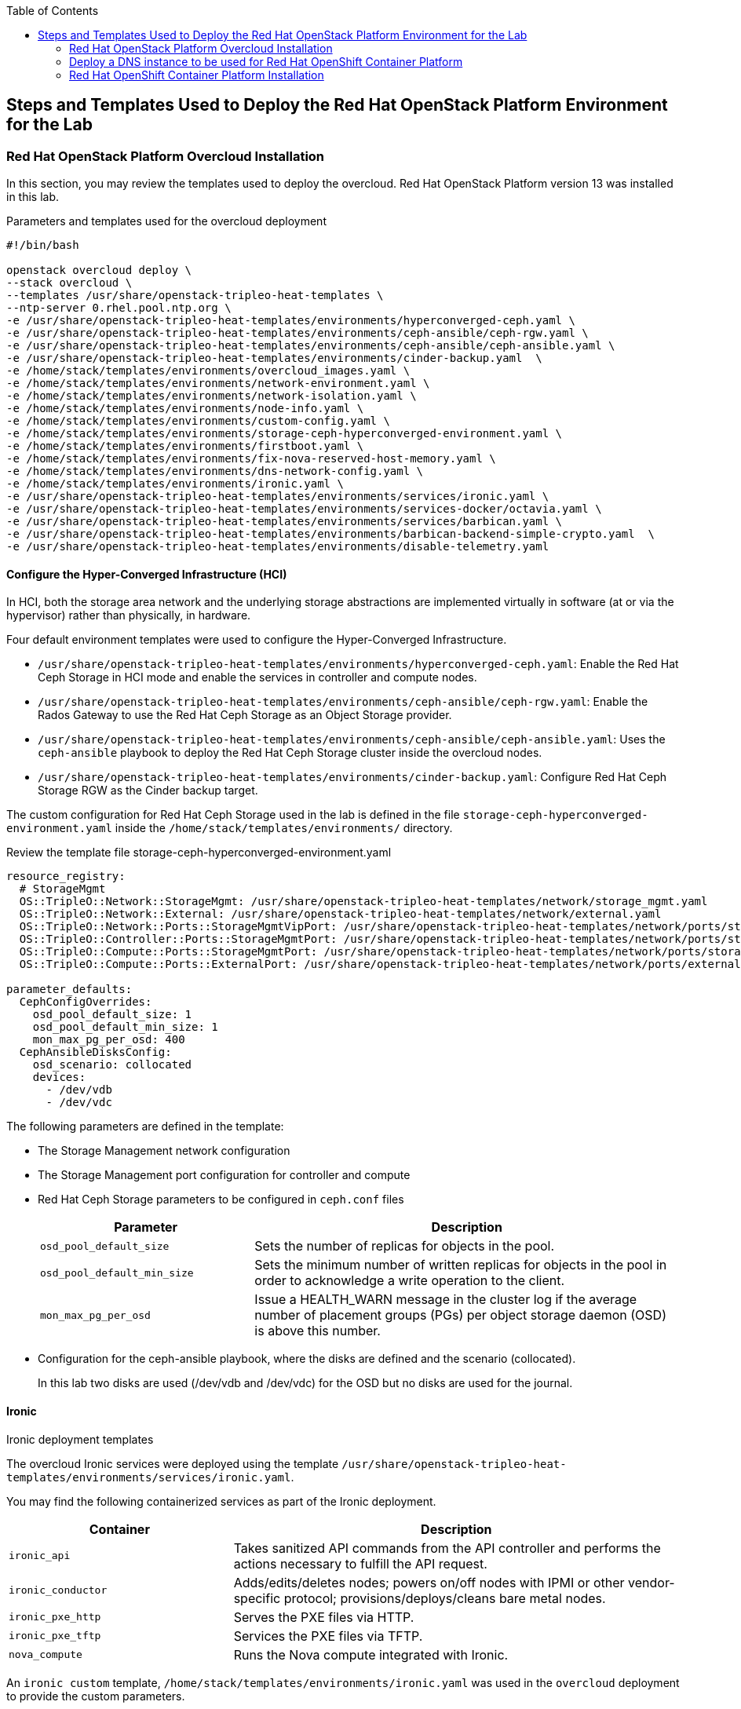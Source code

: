 :sectnums!:
:hardbreaks:
:scrollbar:
:data-uri:
:toc2:
:toc3:
:showdetailed:
:imagesdir: ./images


== Steps and Templates Used to Deploy the Red Hat OpenStack Platform Environment for the Lab

=== Red Hat OpenStack Platform Overcloud Installation

In this section, you may review the templates used to deploy the overcloud. Red Hat OpenStack Platform version 13 was installed in this lab.

.Parameters and templates used for the overcloud deployment
[%nowrap]
----
#!/bin/bash

openstack overcloud deploy \
--stack overcloud \
--templates /usr/share/openstack-tripleo-heat-templates \
--ntp-server 0.rhel.pool.ntp.org \
-e /usr/share/openstack-tripleo-heat-templates/environments/hyperconverged-ceph.yaml \
-e /usr/share/openstack-tripleo-heat-templates/environments/ceph-ansible/ceph-rgw.yaml \
-e /usr/share/openstack-tripleo-heat-templates/environments/ceph-ansible/ceph-ansible.yaml \
-e /usr/share/openstack-tripleo-heat-templates/environments/cinder-backup.yaml  \
-e /home/stack/templates/environments/overcloud_images.yaml \
-e /home/stack/templates/environments/network-environment.yaml \
-e /home/stack/templates/environments/network-isolation.yaml \
-e /home/stack/templates/environments/node-info.yaml \
-e /home/stack/templates/environments/custom-config.yaml \
-e /home/stack/templates/environments/storage-ceph-hyperconverged-environment.yaml \
-e /home/stack/templates/environments/firstboot.yaml \
-e /home/stack/templates/environments/fix-nova-reserved-host-memory.yaml \
-e /home/stack/templates/environments/dns-network-config.yaml \
-e /home/stack/templates/environments/ironic.yaml \
-e /usr/share/openstack-tripleo-heat-templates/environments/services/ironic.yaml \
-e /usr/share/openstack-tripleo-heat-templates/environments/services-docker/octavia.yaml \
-e /usr/share/openstack-tripleo-heat-templates/environments/services/barbican.yaml \
-e /usr/share/openstack-tripleo-heat-templates/environments/barbican-backend-simple-crypto.yaml  \
-e /usr/share/openstack-tripleo-heat-templates/environments/disable-telemetry.yaml

----

==== Configure the Hyper-Converged Infrastructure (HCI)

In HCI, both the storage area network and the underlying storage abstractions are implemented virtually in software (at or via the hypervisor) rather than physically, in hardware.

Four default environment templates were used to configure the Hyper-Converged Infrastructure.

* `/usr/share/openstack-tripleo-heat-templates/environments/hyperconverged-ceph.yaml`: Enable the Red Hat Ceph Storage in HCI mode and enable the services in controller and compute nodes.
* `/usr/share/openstack-tripleo-heat-templates/environments/ceph-ansible/ceph-rgw.yaml`: Enable the Rados Gateway to use the Red Hat Ceph Storage as an Object Storage provider.
* `/usr/share/openstack-tripleo-heat-templates/environments/ceph-ansible/ceph-ansible.yaml`: Uses the `ceph-ansible` playbook to deploy the Red Hat Ceph Storage cluster inside the overcloud nodes.
* `/usr/share/openstack-tripleo-heat-templates/environments/cinder-backup.yaml`: Configure Red Hat Ceph Storage RGW as the Cinder backup target.

The custom configuration for Red Hat Ceph Storage used in the lab is defined in the file `storage-ceph-hyperconverged-environment.yaml` inside the `/home/stack/templates/environments/` directory.

.Review the template file storage-ceph-hyperconverged-environment.yaml
[%nowrap]
----
resource_registry:
  # StorageMgmt
  OS::TripleO::Network::StorageMgmt: /usr/share/openstack-tripleo-heat-templates/network/storage_mgmt.yaml
  OS::TripleO::Network::External: /usr/share/openstack-tripleo-heat-templates/network/external.yaml
  OS::TripleO::Network::Ports::StorageMgmtVipPort: /usr/share/openstack-tripleo-heat-templates/network/ports/storage_mgmt.yaml
  OS::TripleO::Controller::Ports::StorageMgmtPort: /usr/share/openstack-tripleo-heat-templates/network/ports/storage_mgmt.yaml
  OS::TripleO::Compute::Ports::StorageMgmtPort: /usr/share/openstack-tripleo-heat-templates/network/ports/storage_mgmt.yaml
  OS::TripleO::Compute::Ports::ExternalPort: /usr/share/openstack-tripleo-heat-templates/network/ports/external.yaml

parameter_defaults:
  CephConfigOverrides:
    osd_pool_default_size: 1
    osd_pool_default_min_size: 1
    mon_max_pg_per_osd: 400
  CephAnsibleDisksConfig:
    osd_scenario: collocated
    devices:
      - /dev/vdb
      - /dev/vdc
----

The following parameters are defined in the template:

* The Storage Management network configuration
* The Storage Management port configuration for controller and compute
* Red Hat Ceph Storage parameters to be configured in `ceph.conf` files
+
[cols="1,2",options="header",caption="",options="nowrap"]
|===
| Parameter |Description
| `osd_pool_default_size` | Sets the number of replicas for objects in the pool.
| `osd_pool_default_min_size` | Sets the minimum number of written replicas for objects in the pool in order to acknowledge a write operation to the client.
| `mon_max_pg_per_osd` | Issue a HEALTH_WARN message in the cluster log if the average number of placement groups (PGs) per object storage daemon (OSD) is above this number.
|===
* Configuration for the ceph-ansible playbook, where the disks are defined and the scenario (collocated).
+
In this lab two disks are used (/dev/vdb and /dev/vdc) for the OSD but no disks are used for the journal.

==== Ironic

.Ironic deployment templates

The overcloud Ironic services were deployed using the template `/usr/share/openstack-tripleo-heat-templates/environments/services/ironic.yaml`.

You may find the following containerized services as part of the Ironic deployment.

[cols="1,2",options="header",caption="",options="nowrap"]
|===
| Container |Description
| `ironic_api` | Takes sanitized API commands from the API controller and performs the actions necessary to fulfill the API request.
| `ironic_conductor` |  Adds/edits/deletes nodes; powers on/off nodes with IPMI or other vendor-specific protocol; provisions/deploys/cleans bare metal nodes.
| `ironic_pxe_http` | Serves the PXE files via HTTP.
| `ironic_pxe_tftp` | Services the PXE files via TFTP.
| `nova_compute` | Runs the Nova compute integrated with Ironic.
|===

An `ironic custom` template, `/home/stack/templates/environments/ironic.yaml` was used in the `overcloud` deployment to provide the custom parameters.
[source,yaml]
----
parameter_defaults:

    NovaSchedulerDefaultFilters:
        - RetryFilter
        - AggregateInstanceExtraSpecsFilter
        - AvailabilityZoneFilter
        - RamFilter
        - DiskFilter
        - ComputeFilter
        - ComputeCapabilitiesFilter
        - ImagePropertiesFilter

    IronicCleaningDiskErase: metadata
----

==== Octavia

.Octavia deployment templates

The Red Hat OpenStack Platform load balancer service `Octavia` is deployed using the template `/usr/share/openstack-tripleo-heat-templates/environments/services-docker/octavia.yaml`.
 
You may review the containerized components deployed as part of the Octavia service.

[cols="1,2",options="header",caption="",options="nowrap"]
|===
| Container |Description
| `octavia_worker` | Takes sanitized API commands from the API controller and performs the actions necessary to fulfill the API request.
| `octavia_api` |  Takes API requests, performs simple sanitizing on them, and sends them to the controller worker over the Oslo messaging bus.
| `octavia_health_manager` | Monitors individual amphorae to ensure they are up and running, and otherwise healthy. It also handles failover events if amphorae fail unexpectedly.
| `octavia_housekeeping` | Cleans up stale (deleted) database records, manages the spares pool, and manages amphora certificate rotation.
|===

==== Barbican

.Barbican Deployment Templates

The template used to deploy Octavia is on the path `/usr/share/openstack-tripleo-heat-templates/environments/services/barbican.yaml` to enable the container for the API and
`/usr/share/openstack-tripleo-heat-templates/environments/barbican-backend-simple-crypto.yaml` to enable a simple cryptographic algorithm.

The Barbican environment template deploys three containerized services.

[cols="1,2",options="header",caption="",options="nowrap"]
|===
| Container |Description
| `barbican_worker` | Processes tasks from the queue. Task components are similar to API resources in that they implement business logic, interface with the datastore, and follow on asynchronous tasks as needed.
| `barbican_keystone_listener` | The Barbican service should have its own dedicated notification queue so that it receives all Keystone notifications.
| `barbican_api` | Handles incoming REST requests to Barbican. These nodes can interact with the database directly if the request can be completed synchronously (such as for GET requests), otherwise the queue supports asynchronous processing by worker nodes.
|===

==== Network Configuration

.Network environment templates

The following custom templates were used to define the network configuration for the overcloud in the lab environment.

`/home/stack/templates/environments/network-environment.yaml`: Defines the network ranges and the VLAN IDs for the overcloud.

.File content
[%nowrap]
----
resource_registry:
  # NIC Configs for our roles
  OS::TripleO::Compute::Net::SoftwareConfig: ../nic-configs/compute.yaml
  OS::TripleO::Controller::Net::SoftwareConfig: ../nic-configs/controller.yaml

parameter_defaults:
  # Internal API used for private OpenStack Traffic
  InternalApiNetCidr: 172.17.0.0/24
  InternalApiAllocationPools: [{'start': '172.17.0.20', 'end': '172.17.0.200'}]
  InternalApiNetworkVlanID: 20

  # Tenant Network Traffic - will be used for VXLAN over VLAN
  TenantNetCidr: 172.16.0.0/24
  TenantAllocationPools: [{'start': '172.16.0.20', 'end': '172.16.0.200'}]
  TenantNetworkVlanID: 50

  # Public Storage Access - e.g. Nova/Glance <--> Ceph
  StorageNetCidr: 172.20.0.0/24
  StorageAllocationPools: [{'start': '172.20.0.20', 'end': '172.20.0.200'}]

  # Private Storage Access - i.e. Ceph background cluster/replication
  StorageMgmtNetCidr: 172.20.1.0/24
  StorageMgmtAllocationPools: [{'start': '172.20.1.20', 'end': '172.20.1.200'}]

  ExternalNetCidr: 10.0.0.0/24
  # Leave room for floating IPs in the External allocation pool (if required)
  ExternalAllocationPools: [{'start': '10.0.0.20', 'end': '10.0.0.200'}]
  ExternalNetworkVlanID: 10
  # Set to the router gateway on the external network
  ExternalInterfaceDefaultRoute: 10.0.0.1

  # CIDR subnet mask length for provisioning network
  ControlPlaneSubnetCidr: "24"
  # Gateway router for the provisioning network (or Undercloud IP)
  ControlPlaneDefaultRoute: 192.0.2.1
  # Generally the IP of the Undercloud
  EC2MetadataIp: 192.0.2.1
----

`/home/stack/templates/environments/network-isolation.yaml`: Enable the creation of Neutron networks for isolated overcloud traffic and configure the roles to assign ports (related to that role) on the networks.

.File content
[%nowrap]
----
resource_registry:
  OS::TripleO::Network::External: /usr/share/openstack-tripleo-heat-templates/network/external.yaml
  OS::TripleO::Network::InternalApi: /usr/share/openstack-tripleo-heat-templates/network/internal_api.yaml
  OS::TripleO::Network::Storage: /usr/share/openstack-tripleo-heat-templates/network/storage.yaml
  OS::TripleO::Network::Tenant: /usr/share/openstack-tripleo-heat-templates/network/tenant.yaml
  # Management network is optional and disabled by default.
  # To enable it, include environments/network-management.yaml
  OS::TripleO::Network::Management: /usr/share/openstack-tripleo-heat-templates/network/management.yaml

  # Port assignments for the VIPs
  OS::TripleO::Network::Ports::ExternalVipPort: /usr/share/openstack-tripleo-heat-templates/network/ports/external.yaml
  OS::TripleO::Network::Ports::InternalApiVipPort: /usr/share/openstack-tripleo-heat-templates/network/ports/internal_api.yaml
  OS::TripleO::Network::Ports::StorageVipPort: /usr/share/openstack-tripleo-heat-templates/network/ports/storage.yaml
  OS::TripleO::Network::Ports::RedisVipPort: /usr/share/openstack-tripleo-heat-templates/network/ports/vip.yaml

  # Port assignments for the controller role
  OS::TripleO::Controller::Ports::ExternalPort: /usr/share/openstack-tripleo-heat-templates/network/ports/external.yaml
  OS::TripleO::Controller::Ports::InternalApiPort: /usr/share/openstack-tripleo-heat-templates/network/ports/internal_api.yaml
  OS::TripleO::Controller::Ports::StoragePort: /usr/share/openstack-tripleo-heat-templates/network/ports/storage.yaml
  OS::TripleO::Controller::Ports::TenantPort: /usr/share/openstack-tripleo-heat-templates/network/ports/tenant.yaml
  OS::TripleO::Controller::Ports::ManagementPort: /usr/share/openstack-tripleo-heat-templates/network/ports/management.yaml

  # Port assignments for the compute role
  OS::TripleO::Compute::Ports::ExternalPort: /usr/share/openstack-tripleo-heat-templates/network/ports/external.yaml
  OS::TripleO::Compute::Ports::InternalApiPort: /usr/share/openstack-tripleo-heat-templates/network/ports/internal_api.yaml
  OS::TripleO::Compute::Ports::StoragePort: /usr/share/openstack-tripleo-heat-templates/network/ports/storage.yaml
  OS::TripleO::Compute::Ports::TenantPort: /usr/share/openstack-tripleo-heat-templates/network/ports/tenant.yaml
  OS::TripleO::Compute::Ports::ManagementPort: /usr/share/openstack-tripleo-heat-templates/network/ports/management.yaml
----

`/home/stack/templates/nic-configs/compute.yaml` and `/home/stack/templates/nic-configs/controller.yaml`: Define the interfaces/bridge for the controller and the compute nodes and its attached networks.

.File content
[%nowrap]
----
heat_template_version: queens

parameters:
  ControlPlaneIp:
    default: ''
    description: IP address/subnet on the ctlplane network
    type: string
  ExternalIpSubnet:
    default: ''
    description: IP address/subnet on the external network
    type: string
  InternalApiIpSubnet:
    default: ''
    description: IP address/subnet on the internal_api network
    type: string
  StorageIpSubnet:
    default: ''
    description: IP address/subnet on the storage network
    type: string
  StorageMgmtIpSubnet:
    default: ''
    description: IP address/subnet on the storage_mgmt network
    type: string
  TenantIpSubnet:
    default: ''
    description: IP address/subnet on the tenant network
    type: string
  ManagementIpSubnet: # Only populated when including environments/network-management.yaml
    default: ''
    description: IP address/subnet on the management network
    type: string
  BondInterfaceOvsOptions:
    default: 'bond_mode=active-backup'
    description: The ovs_options string for the bond interface. Set things like
                 lacp=active and/or bond_mode=balance-slb using this option.
    type: string
  ExternalNetworkVlanID:
    default: 10
    description: Vlan ID for the external network traffic.
    type: number
  InternalApiNetworkVlanID:
    default: 20
    description: Vlan ID for the internal_api network traffic.
    type: number
  StorageNetworkVlanID:
    default: 30
    description: Vlan ID for the storage network traffic.
    type: number
  StorageMgmtNetworkVlanID:
    default: 40
    description: Vlan ID for the storage_mgmt network traffic.
    type: number
  TenantNetworkVlanID:
    default: 50
    description: Vlan ID for the tenant network traffic.
    type: number
  ManagementNetworkVlanID:
    default: 60
    description: Vlan ID for the management network traffic.
    type: number
  ExternalInterfaceDefaultRoute:
    default: '10.0.0.1'
    description: default route for the external network
    type: string
  ControlPlaneSubnetCidr: # Override this via parameter_defaults
    default: '24'
    description: The subnet CIDR of the control plane network.
    type: string
  ControlPlaneDefaultRoute: # Override this via parameter_defaults
    description: The default route of the control plane network.
    type: string
  DnsServers: # Override this via parameter_defaults
    default: []
    description: A list of DNS servers (2 max for some implementations) that will be added to resolv.conf.
    type: comma_delimited_list
  EC2MetadataIp: # Override this via parameter_defaults
    description: The IP address of the EC2 metadata server.
    type: string

resources:
  OsNetConfigImpl:
    type: OS::Heat::SoftwareConfig
    properties:
      group: script
      config:
        str_replace:
          template:
            get_file: /usr/share/openstack-tripleo-heat-templates/network/scripts/run-os-net-config.sh
            params:
              $network_config:
                network_config:
                - type: ovs_bridge
                  name: br-baremetal
                  use_dhcp: false
                  members:
                    -
                      type: interface
                      name: nic5

                - type: interface
                  name: nic1
                  mtu: 1500
                  use_dhcp: false
                  addresses:
                  - ip_netmask:
                      list_join:
                      - /
                      - - {get_param: ControlPlaneIp}
                        - {get_param: ControlPlaneSubnetCidr}
              -
                type: ovs_bridge
                name: bridge_name
                use_dhcp: false
                members:
                  -
                    type: interface
                    name: nic2

              -
                type: vlan
                vlan_id: {get_param: ExternalNetworkVlanID}
                device: br-ex
                addresses:
                  -
                    ip_netmask: {get_param: ExternalIpSubnet}
                routes:
                - default: true
                  next_hop: {get_param: ExternalInterfaceDefaultRoute}

              -
                type: vlan
                vlan_id: {get_param: InternalApiNetworkVlanID}
                device: br-ex
                addresses:
                  -
                    ip_netmask: {get_param: InternalApiIpSubnet}
              -
                type: vlan
                vlan_id: {get_param: TenantNetworkVlanID}
                device: br-ex
                addresses:
                  -
                    ip_netmask: {get_param: TenantIpSubnet}

              -
                type: ovs_bridge
                name: br-storage
                use_dhcp: false
                mtu: 1500
                addresses:
                  - ip_netmask: {get_param: StorageIpSubnet}
                members:
                  -
                    type: interface
                    name: nic3

              -
                type: ovs_bridge
                name: br-storage-mgmt
                use_dhcp: false
                mtu: 9000
                addresses:
                  - ip_netmask: {get_param: StorageMgmtIpSubnet}
                members:
                  -
                    type: interface
                    name: nic4

outputs:
  OS::stack_id:
    description: The OsNetConfigImpl resource.
    value: {get_resource: OsNetConfigImpl}
----

.Network interfaces in the overcloud nodes
[cols="1,1,1,2",options="header",caption="",options="nowrap"]
|===
| Interface | OpenStack Name |OVS Bridge |Description
| `eth0` | `nic1` | N/D | Connected to the provisioning network (DHCP from 192.0.2.0/24)
| `eth1` | `nic2` | br-ex | Connected to a trunk (VLANs for internal API, external and tenant)
| `eth2` | `nic3` | br-storage | Connected to the storage network.
| `eth3` | `nic4` | br-storage-mgmt | Connected to the storage management network.
|===

==== Custom Configuration Templates

.Additional Custom Templates Used to Provision the Lab

`/home/stack/templates/environments/node-info.yaml`: Specifies the number of nodes per role and their flavors.

.File content
[%nowrap]
----
parameter_defaults:
  ControllerCount: 3
  ComputeCount: 2
  OvercloudControllerFlavor: control
  OvercloudComputeFlavor: compute
----

`/home/stack/templates/heat/firstboot.yaml`: Defines the user data to be used during the first boot on all the overcloud nodes.

.File content
[%nowrap]
----
heat_template_version: 2014-10-16

description: >
  Set root password

resources:
  userdata:
    type: OS::Heat::MultipartMime
    properties:
      parts:
      - config: {get_resource: set_pass}

  set_pass:
    type: OS::Heat::SoftwareConfig
    properties:
      config: |
        #!/bin/bash
        echo 'r3dh4t1!' | passwd --stdin root

outputs:
  OS::stack_id:
    value: {get_resource: userdata}
----

`/home/stack/templates/environments/firstboot.yaml`: Defines the `userdata` resource, which sets the `root` password

.File content
[%nowrap]
----
resource_registry:
  OS::TripleO::NodeUserData: ../heat/firstboot.yaml
----


`/home/stack/templates/environments/custom-config.yaml`: Miscellaneous configuration for the overcloud

.File content
[%nowrap]
----
parameter_defaults:
  OctaviaAmphoraSshKeyFile: /tmp/id_rsa.pub <1>
  BarbicanSimpleCryptoGlobalDefault: true <2>
  TimeZone: 'America/New_York' <3>
  ServiceNetMap: <4>
    KeystoneAdminApiNetwork: external
----
<1> The file specified by the parameter `OctaviaAmphoraSshKeyFile` must be readable by the `mistral` user on the undercloud server.
<2> Enable the `Simple Crypto` globally.
<3> Defines the timezone.
<4> Change the network for the `Keystone` administration network.

[IMPORTANT]
The endpoint for the Keystone Admin was moved to external due to integration with Red Hat OpenShift.

.DNS Configuration Templates

`/home/stack/templates/environments/dns-network-config.yaml`: Template to configure the DNS for the overcloud nodes

.File content
[%nowrap]
----
parameter_defaults:
  CloudName: openstack.example.com
  CloudDomain: example.com
  # Define the DNS servers (maximum 2) for the overcloud nodes
  DnsServers: ['192.0.2.254']
----

`/home/stack/templates/environments/fix-nova-reserved-host-memory.yaml`: Custom parameters to override the lab environment's limitation

.File content
[%nowrap]
----
parameter_defaults:
  NovaReservedHostMemory: 1024
----
+
[NOTE]
By default, the Red Hat OpenStack Platform director reserves `4 GB` of the compute nodes' memory for host processes. This may not feasible for small scale deployments. The `NovaReservedHostMemory` parameter limits the reserved host memory to `1 GB`.


==== Disable Metrics

The environment file `/usr/share/openstack-tripleo-heat-templates/environments/disable-telemetry.yaml` disables the Ceilometer, Gnocchi, Aodh and Panko services to restrict the overcloud resource utilization.

=== Deploy a DNS instance to be used for Red Hat OpenShift Container Platform

.DNS Server Node

For the DNS VM's installation the playbooks hosted on `https://github.com/tomassedovic/devns` were used.

With this DNS VM server it is possible to dynamically update the DNS using `nsupdate` and is used by the OpenShift Container Platform installation to generate the required DNS records.

The following steps were used for the DNS server's installation:

. Configure file `/home/stack/devns/vars.yaml`.
+
.File content
+
[%nowrap]
----
---
dns_domain: openshift.example.com

external_network: public

# openstack keypair list
key_name: openshift

# openstack image list
image: rhel7

# openstack flavor list
flavor: m1.small2

server_name: openshift-dns

dns_forwarders: ["8.8.8.8"]
----
+
. Install `shade` package for Python.
We need to install the `shade` library as a prerequisite to install Red Hat OpenShift on Red Hat OpenStack Platform. Shade is a simple client library for interacting with Red Hat OpenStack Platform clouds.
+
[%nowrap]
----
(overcloud) [stack@undercloud ~]$ sudo yum install python2-shade
----
+
.Sample output
[%nowrap]
----
Loaded plugins: product-id, search-disabled-repos, subscription-manager
This system is not registered with an entitlement server. You can use subscription-manager to register.
Resolving Dependencies
--> Running transaction check
---> Package python2-shade.noarch 0:1.27.1-1.el7ost will be installed
--> Finished Dependency Resolution

Dependencies Resolved

==============================================================================================================================================================================================
 Package                                   Arch                               Version                                       Repository                                                   Size
==============================================================================================================================================================================================
Installing:
 python2-shade                             noarch                             1.27.1-1.el7ost                               rhel-7-server-openstack-13-rpms                             552 k

Transaction Summary
==============================================================================================================================================================================================
Install  1 Package

Total download size: 552 k
Installed size: 3.1 M
Is this ok [y/d/N]: y
Downloading packages:
python2-shade-1.27.1-1.el7ost.noarch.rpm                                                                                                                               | 552 kB  00:00:00
Running transaction check
Running transaction test
Transaction test succeeded
Running transaction
  Installing : python2-shade-1.27.1-1.el7ost.noarch                                                                                                                                       1/1
  Verifying  : python2-shade-1.27.1-1.el7ost.noarch                                                                                                                                       1/1

Installed:
  python2-shade.noarch 0:1.27.1-1.el7ost

Complete!
----

+
. Deploy the VMs using Ansible Playbook
+
Once the `vars.yaml` file is configured, we only need to run the `deploy.yaml` playbook to create:

* Network with name `openshift-dns`
* Subnet with name `openshift-dns` with range `192.168.23.0/24`
* Router connected to the `public` network with name `openshift-dns`
* VM with name `openshift-dns`

.Run the `deploy.yaml` playbook
[%nowrap]
----
(overcloud) [stack@undercloud ~]$ cd devns/
(overcloud) [stack@undercloud ~]$ ansible-playbook --private-key ~/.ssh/id_rsa --user cloud-user deploy.yaml -e @vars.yaml
----
+
When the deployment finishes, it shows the `Floating IP`, `key algorithm` and `key secret`  used to update DNS dynamically.


=== Red Hat OpenShift Container Platform Installation

In this section, you may review the installation steps used to deploy OpenShift Container Platform in the lab environment.

Red Hat OpenShift Container Platform 3.10 was installed on top of Red Hat OpenStack using the `openshift-ansible` playbooks. 


==== Review the OpenShift Container Platform Installation Variables

The Ansible inventory file `/root/hosts` contains the `node` configuration and parameters used for the OpenShift Container Platform  installation.

.File content
[%nowrap]
----
[masters]
ocp-master01.openshift.example.com
[etcd]
ocp-master01.openshift.example.com
[nodes]
ocp-master01.openshift.example.com openshift_ip=192.0.3.16 ansible_host=192.0.3.16 openshift_node_group_name='node-config-master'
ocp-infra01.openshift.example.com openshift_ip=192.0.3.22 ansible_host=192.0.3.22 openshift_node_group_name='node-config-infra'
ocp-node01.openshift.example.com openshift_ip=192.0.3.12 ansible_host=192.0.3.12 openshift_node_group_name='node-config-compute'
[new_nodes]
ocp-node02.openshift.example.com openshift_ip=192.0.3.14 ansible_host=192.0.3.14 openshift_node_group_name='node-config-compute'
[OSEv3:children]
masters
nodes
new_nodes
[OSEv3:vars]
ansible_user=cloud-user
ansible_become=yes
openshift_deployment_type=openshift-enterprise
openshift_release="3.10"
openshift_master_default_subdomain=apps.openshift.example.com
openshift_master_cluster_hostname=console.openshift.example.com
debug_level=2
openshift_disable_check=disk_availability,memory_availability,docker_storage,package_availability,package_version
openshift_additional_repos=[{'id': 'ose-repo', 'name': 'rhel-7-server-ose-3.10-rpms', 'baseurl': 'http://192.0.2.253/repos/rhel-7-server-ose-3.10-rpms', 'enabled': 1, 'gpgcheck': 0},{'id': 'rhel-7-server-rpms-repo', 'name': 'rhel-7-server-rpms', 'baseurl': 'http://192.0.2.253/repos/rhel-7-server-rpms', 'enabled': 1, 'gpgcheck': 0},{'id': 'rhel-7-server-extras-rpms-repo', 'name': 'rhel-7-server-extras-rpms', 'baseurl': 'http://192.0.2.253/repos/rhel-7-server-extras-rpms', 'enabled': 1, 'gpgcheck': 0},{'id': 'rhel-7-fast-datapath-rpms', 'name': 'rhel-7-fast-datapath-rpms', 'baseurl': 'http://192.0.2.253/repos/rhel-7-fast-datapath-rpms', 'enabled': 1, 'gpgcheck': 0}]
openshift_cloudprovider_kind=openstack
openshift_cloudprovider_openstack_auth_url="http://10.0.0.26:5000//v3"
openshift_cloudprovider_openstack_username="admin"
openshift_cloudprovider_openstack_password="Eu3xKG6UKpKvZReEFc7FKqCn6"
openshift_cloudprovider_openstack_tenant_name="admin"
openshift_cloudprovider_openstack_region="regionOne"
openshift_cloudprovider_openstack_domain_name="Default"
openshift_cloudprovider_openstack_blockstorage_version=v2
osm_default_node_selector='region=primary'
openshift_hosted_router_selector='node-role.kubernetes.io/infra=true'
os_sdn_network_plugin_name='redhat/openshift-ovs-multitenant'
openshift_enable_service_catalog=false
template_service_broker_install=false
openshift_ca_cert_expire_days=1825
openshift_node_cert_expire_days=730
openshift_master_cert_expire_days=730
etcd_ca_default_days=1825
----

==== OpenShift Container Platform Installation via Playbook

OpenShift Container Platform uses the playbooks provided in the `openshift-ansible` package for deployment and administration. After installing the `openshift-ansible` package you can find the playbooks for various tasks under the `/usr/share/ansible/openshift-ansible/playbooks/` directory.

.To deploy the OpenShift Container Platform cluster you may run the playbook with the required `inventory` file (hosts) as the input.
[%nowrap]
----
[root@ocp-bastion ~]# ansible-playbook -i <inventory file path> /usr/share/ansible/openshift-ansible/playbooks/deploy_cluster.yml
----
